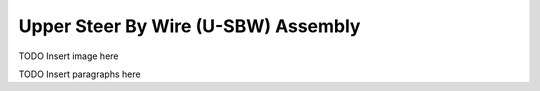 Upper Steer By Wire (U-SBW) Assembly
==================================


TODO Insert image here


TODO Insert paragraphs here